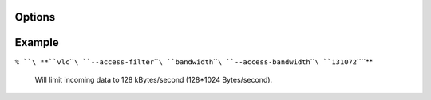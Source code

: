 .. raw:: mediawiki

   {{Module|name=bandwidth|type=Access filter|first_version=0.9.0|description=limit incoming bandwidth}}

Options
-------

.. raw:: mediawiki

   {{Option
   |name=access-bandwidth
   |value=integer
   |default=65536
   |description=The bandwidth module will drop any data in excess of that many bytes per seconds
   }}

Example
-------

``% ``\ **``vlc``\ ````\ ``--access-filter``\ ````\ ``bandwidth``\ ````\ ``--access-bandwidth``\ ````\ ``131072``\ ````\ **

   Will limit incoming data to 128 kBytes/second (128*1024 Bytes/second).

.. raw:: mediawiki

   {{Stub}}

.. raw:: mediawiki

   {{Documentation footer}}
